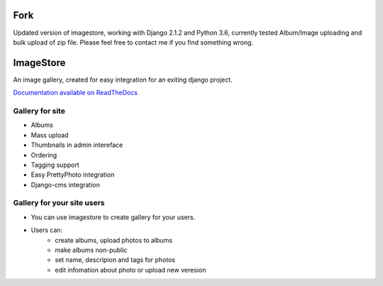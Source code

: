 Fork
==========

Updated version of imagestore, working with Django 2.1.2 and Python 3.6, currently tested Album/Image uploading and bulk upload of zip file.
Please feel free to contact me if you find something wrong.

ImageStore
==========

An image gallery, created for easy integration for an exiting django project.

`Documentation available on ReadTheDocs <http://readthedocs.org/projects/imagestore/>`_

Gallery for site
----------------

* Albums
* Mass upload
* Thumbnails in admin intereface
* Ordering
* Tagging support
* Easy PrettyPhoto integration
* Django-cms integration

Gallery for your site users
---------------------------

* You can use imagestore to create gallery for your users.
* Users can:
    * create albums, upload photos to albums
    * make albums non-public
    * set name, descripion and tags for photos
    * edit infomation about photo or upload new veresion

